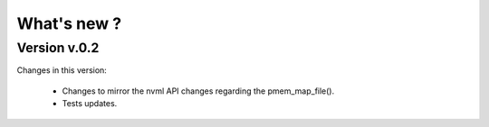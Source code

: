 What's new ?
===============================================================================

Version v.0.2
-------------------------------------------------------------------------------
Changes in this version:

	* Changes to mirror the nvml API changes regarding the pmem_map_file().
	* Tests updates.

